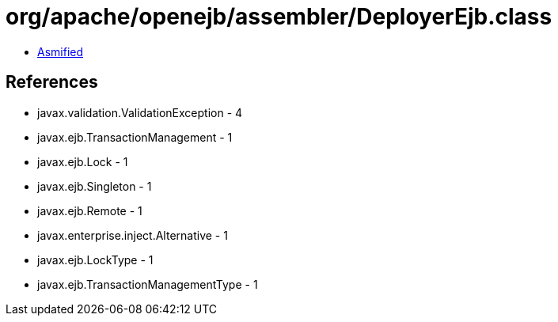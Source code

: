= org/apache/openejb/assembler/DeployerEjb.class

 - link:DeployerEjb-asmified.java[Asmified]

== References

 - javax.validation.ValidationException - 4
 - javax.ejb.TransactionManagement - 1
 - javax.ejb.Lock - 1
 - javax.ejb.Singleton - 1
 - javax.ejb.Remote - 1
 - javax.enterprise.inject.Alternative - 1
 - javax.ejb.LockType - 1
 - javax.ejb.TransactionManagementType - 1
